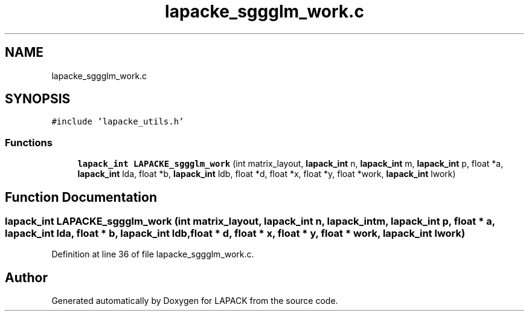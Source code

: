 .TH "lapacke_sggglm_work.c" 3 "Tue Nov 14 2017" "Version 3.8.0" "LAPACK" \" -*- nroff -*-
.ad l
.nh
.SH NAME
lapacke_sggglm_work.c
.SH SYNOPSIS
.br
.PP
\fC#include 'lapacke_utils\&.h'\fP
.br

.SS "Functions"

.in +1c
.ti -1c
.RI "\fBlapack_int\fP \fBLAPACKE_sggglm_work\fP (int matrix_layout, \fBlapack_int\fP n, \fBlapack_int\fP m, \fBlapack_int\fP p, float *a, \fBlapack_int\fP lda, float *b, \fBlapack_int\fP ldb, float *d, float *x, float *y, float *work, \fBlapack_int\fP lwork)"
.br
.in -1c
.SH "Function Documentation"
.PP 
.SS "\fBlapack_int\fP LAPACKE_sggglm_work (int matrix_layout, \fBlapack_int\fP n, \fBlapack_int\fP m, \fBlapack_int\fP p, float * a, \fBlapack_int\fP lda, float * b, \fBlapack_int\fP ldb, float * d, float * x, float * y, float * work, \fBlapack_int\fP lwork)"

.PP
Definition at line 36 of file lapacke_sggglm_work\&.c\&.
.SH "Author"
.PP 
Generated automatically by Doxygen for LAPACK from the source code\&.
